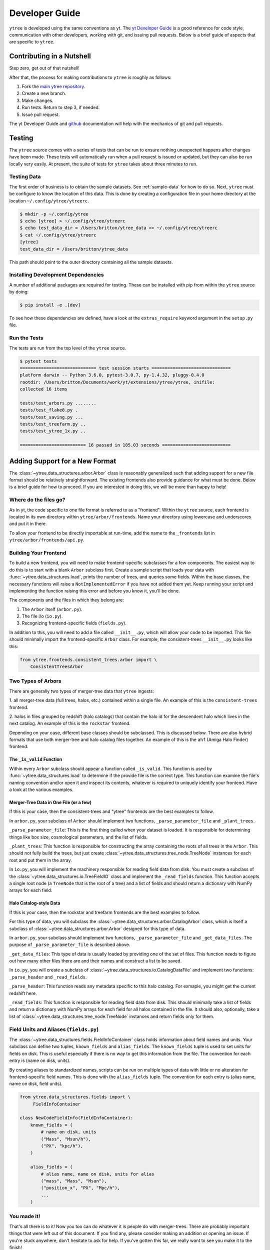 .. _developing:

Developer Guide
===============

``ytree`` is developed using the same conventions as yt.  The `yt
Developer Guide <http://yt-project.org/docs/dev/developing/index.html>`_
is a good reference for code style, communication with other developers,
working with git, and issuing pull requests.  Below is a brief guide of
aspects that are specific to ``ytree``.

Contributing in a Nutshell
--------------------------

Step zero, get out of that nutshell!

After that, the process for making contributions to ``ytree`` is roughly as
follows:

1. Fork the `main ytree repository <https://github.com/ytree-project/ytree>`__.

2. Create a new branch.

3. Make changes.

4. Run tests.  Return to step 3, if needed.

5. Issue pull request.

The yt Developer Guide and `github <https://github.com/>`__ documentation
will help with the mechanics of git and pull requests.

Testing
-------

The ``ytree`` source comes with a series of tests that can be run to
ensure nothing unexpected happens after changes have been made.  These
tests will automatically run when a pull request is issued or updated,
but they can also be run locally very easily.  At present, the suite
of tests for ``ytree`` takes about three minutes to run.

Testing Data
^^^^^^^^^^^^

The first order of business is to obtain the sample datasets.  See
:ref:`sample-data` for how to do so.  Next, ``ytree`` must be configure to
know the location of this data.  This is done by creating a configuration
file in your home directory at the location ``~/.config/ytree/ytreerc``.

.. code-block:: bash

   $ mkdir -p ~/.config/ytree
   $ echo [ytree] > ~/.config/ytree/ytreerc
   $ echo test_data_dir = /Users/britton/ytree_data >> ~/.config/ytree/ytreerc
   $ cat ~/.config/ytree/ytreerc
   [ytree]
   test_data_dir = /Users/britton/ytree_data

This path should point to the outer directory containing all the
sample datasets.

Installing Development Dependencies
^^^^^^^^^^^^^^^^^^^^^^^^^^^^^^^^^^^

A number of additional packages are required for testing. These can be
installed with pip from within the ``ytree`` source by doing:

.. code-block:: bash

   $ pip install -e .[dev]

To see how these dependencies are defined, have a look at the
``extras_require`` keyword argument in the ``setup.py`` file.

Run the Tests
^^^^^^^^^^^^^

The tests are run from the top level of the ``ytree`` source.

.. code-block:: bash

   $ pytest tests
   ============================= test session starts ==============================
   platform darwin -- Python 3.6.0, pytest-3.0.7, py-1.4.32, pluggy-0.4.0
   rootdir: /Users/britton/Documents/work/yt/extensions/ytree/ytree, inifile:
   collected 16 items

   tests/test_arbors.py ........
   tests/test_flake8.py .
   tests/test_saving.py ...
   tests/test_treefarm.py ..
   tests/test_ytree_1x.py ..

   ========================= 16 passed in 185.03 seconds ==========================

Adding Support for a New Format
-------------------------------

The :class:`~ytree.data_structures.arbor.Arbor` class is reasonably
generalized such that adding support for a new file format
should be relatively straightforward.  The existing frontends
also provide guidance for what must be done.  Below is a brief
guide for how to proceed.  If you are interested in doing this,
we will be more than happy to help!

Where do the files go?
^^^^^^^^^^^^^^^^^^^^^^

As in yt, the code specific to one file format is referred to as a
"frontend".  Within the ``ytree`` source, each frontend is located in
its own directory within ``ytree/arbor/frontends``.  Name your
directory using lowercase and underscores and put it in there.

To allow your frontend to be directly importable at run-time, add
the name to the ``_frontends`` list in ``ytree/arbor/frontends/api.py``.

Building Your Frontend
^^^^^^^^^^^^^^^^^^^^^^

To build a new frontend, you will need to make frontend-specific
subclasses for a few components.  The easiest way to do this is
to start with a blank ``Arbor`` subclass first.  Create a sample
script that loads your data with :func:`~ytree.data_structures.load`, prints
the number of trees, and queries some fields.  Within the base classes,
the necessary functions will raise a ``NotImplementedError`` if you
have not added them yet.  Keep running your script and implementing
the function raising this error and before you know it, you'll be
done.

The components and the files in which they belong are:

1. The ``Arbor`` itself (``arbor.py``).

2. The file i/o (``io.py``).

3. Recognizing frontend-specific fields (``fields.py``).

In addition to this, you will need to add a file called ``__init__.py``,
which will allow your code to be imported.  This file should minimally
import the frontend-specific ``Arbor`` class.  For example, the 
consistent-trees ``__init__.py`` looks like this:

.. code-block:: python

   from ytree.frontends.consistent_trees.arbor import \
       ConsistentTreesArbor

Two Types of Arbors
^^^^^^^^^^^^^^^^^^^

There are generally two types of merger-tree data that ``ytree``
ingests:

1. all merger-tree data (full trees, halos, etc.) contained within
a single file.  An example of this is the ``consistent-trees`` frontend.

2. halos in files grouped by redshift (halo catalogs) that contain
the halo id for the descendent halo which lives in the next catalog.
An example of this is the ``rockstar`` frontend.

Depending on your case, different base classes should be subclassed.
This is discussed below. There are also hybrid formats that use
both merger-tree and halo catalog files together. An example of this
is the ``ahf`` (Amiga Halo Finder) frontend.

The ``_is_valid`` Function
##########################

Within every ``Arbor`` subclass should appear a function called
``_is_valid``.  This function is used by :func:`~ytree.data_structures.load`
to determine if the provide file is the correct type.  This function
can examine the file's naming convention and/or open it and inspect
its contents, whatever is required to uniquely identify your frontend.
Have a look at the various examples.

Merger-Tree Data in One File (or a few)
#######################################

If this is your case, then the consistent-trees and "ytree" frontends
are the best examples to follow.

In ``arbor.py``, your subclass of ``Arbor`` should implement two
functions, ``_parse_parameter_file`` and ``_plant_trees``.

``_parse_parameter_file``: This is the first thing called when your
dataset is loaded.  It is responsible for determining things like
box size, cosmological parameters, and the list of fields.

``_plant_trees``: This function is responsible for constructing the
array containing the roots of all trees in the ``Arbor``.  This
should not fully build the trees, but just create
:class:`~ytree.data_structures.tree_node.TreeNode` instances for each root
and put them in the array.

In ``io.py``, you will implement the machinery responsible for
reading field data from disk.  You must create a subclass of
the :class:`~ytree.data_structures.io.TreeFieldIO` class and implement
the ``_read_fields`` function.  This function accepts a single
root node (a ``TreeNode`` that is the root of a tree) and a list
of fields and should return a dictionary with NumPy arrays for
each field.

Halo Catalog-style Data
#######################

If this is your case, then the rockstar and treefarm frontends
are the best examples to follow.

For this type of data, you will subclass the
:class:`~ytree.data_structures.arbor.CatalogArbor` class, which is itself a
subclass of :class:`~ytree.data_structures.arbor.Arbor` designed for this
type of data.

In ``arbor.py``, your subclass should implement two functions,
``_parse_parameter_file`` and ``_get_data_files``.  The purpose of
``_parse_parameter_file`` is described above.

``_get_data_files``: This type of data is usually loaded by
providing one of the set of files.  This function needs to figure
out how many other files there are and their names and construct a
list to be saved.

In ``io.py``, you will create a subclass of
:class:`~ytree.data_structures.io.CatalogDataFile` and implement two functions:
``_parse_header`` and ``_read_fields``.

``_parse_header``: This function reads any metadata specific to this
halo catalog.  For exmaple, you might get the current redshift here.

``_read_fields``: This function is responsible for reading field
data from disk.  This should minimally take a list of fields and
return a dictionary with NumPy arrays for each field for all halos
contained in the file.  It should also, optionally, take a list of
:class:`~ytree.data_structures.tree_node.TreeNode` instances and return fields
only for them.

Field Units and Aliases (``fields.py``)
^^^^^^^^^^^^^^^^^^^^^^^^^^^^^^^^^^^^^^^
The :class:`~ytree.data_structures.fields.FieldInfoContainer` class holds
information about field names and units.  Your subclass can define
two tuples, ``known_fields`` and ``alias_fields``.  The
``known_fields`` tuple is used to set units for fields on disk.
This is useful especially if there is no way to get this information
from the file.  The convention for each entry is (name on disk, units).

By creating aliases to standardized names, scripts can be run on
multiple types of data with little or no alteration for
frontend-specific field names.  This is done with the ``alias_fields``
tuple. The convention for each entry is (alias name, name on disk,
field units).

.. code-block:: python

   from ytree.data_structures.fields import \
        FieldInfoContainer

   class NewCodeFieldInfo(FieldInfoContainer):
       known_fields = (
           # name on disk, units
           ("Mass", "Msun/h"),
           ("PX", "kpc/h"),
       )

       alias_fields = (
           # alias name, name on disk, units for alias
           ("mass", "Mass", "Msun"),
           ("position_x", "PX", "Mpc/h"),
           ...
       )

You made it!
^^^^^^^^^^^^

That's all there is to it!  Now you too can do whatever it is
people do with merger-trees.  There are probably important things
that were left out of this document.  If you find any, please consider
making an addition or opening an issue.  If you're stuck anywhere,
don't hesitate to ask for help.  If you've gotten this far, we
really want to see you make it to the finish!

Everyone Loves Samples
^^^^^^^^^^^^^^^^^^^^^^

It would be especially great if you could provide a small sample dataset
with your new frontend, something less than a few hundred MB if possible.
This will ensure that your new frontend never gets broken and
will also help new users get started.  Once you have some data, make an
addition to the arbor tests by following the example in
``tests/test_arbors.py``.  Then, contact Britton Smith to arrange for
your sample data to be added to the `ytree data
<https://girder.hub.yt/#collection/59835a1ee2a67400016a2cda>`__
collection on the `yt Hub <https://girder.hub.yt/>`__.

Ok, now you're totally done.  Take the rest of the afternoon off.
